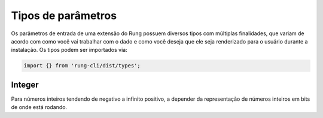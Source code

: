 .. _param_types:

===================
Tipos de parâmetros
===================

Os parâmetros de entrada de uma extensão do Rung possuem diversos tipos com
múltiplas finalidades, que variam de acordo com como você vai trabalhar com
o dado e como você deseja que ele seja renderizado para o usuário durante
a instalação. Os tipos podem ser importados via:

.. code-block:: javascript

   import {} from 'rung-cli/dist/types';

-------
Integer
-------

Para números inteiros tendendo de negativo a infinito positivo, a depender da
representação de números inteiros em bits de onde está rodando.